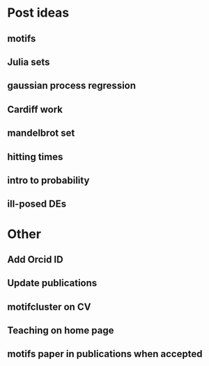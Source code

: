 * Post ideas
** motifs
** Julia sets
** gaussian process regression
** Cardiff work
** mandelbrot set
** hitting times
** intro to probability
** ill-posed DEs
* Other
** Add Orcid ID
** Update publications
** motifcluster on CV
** Teaching on home page
** motifs paper in publications when accepted

